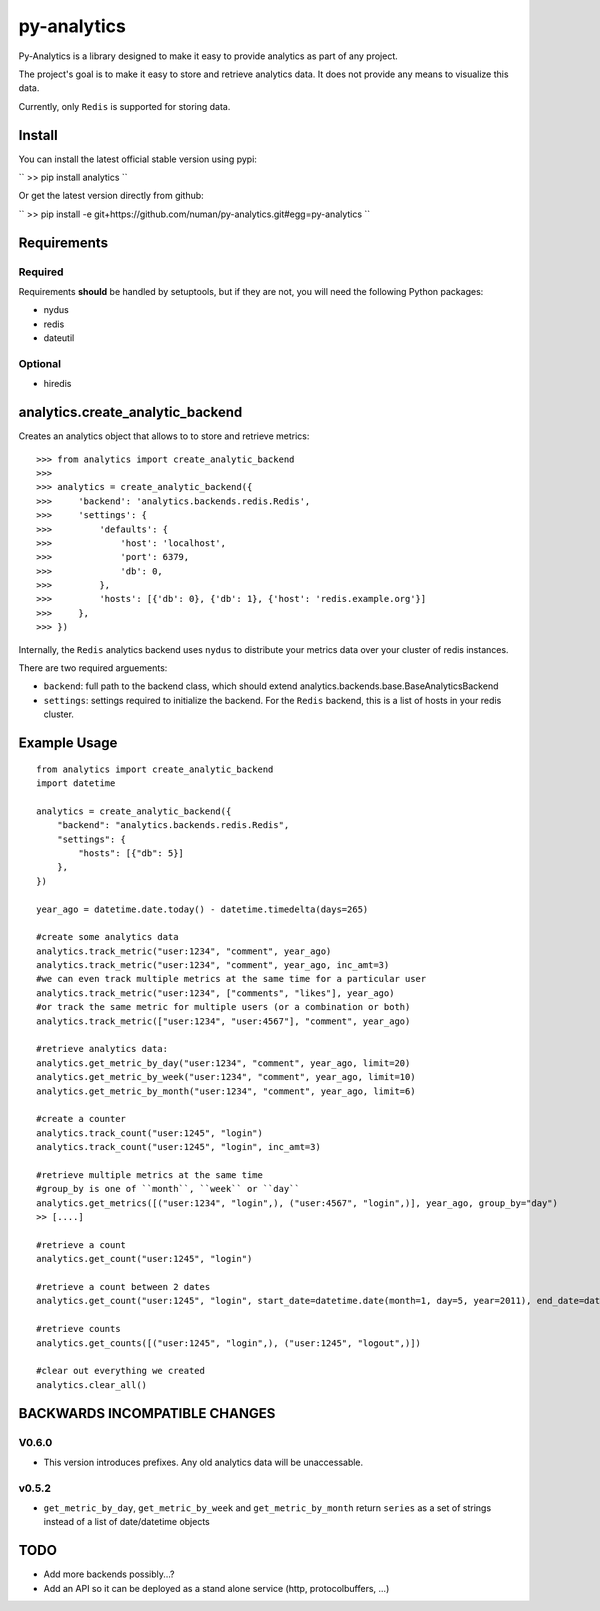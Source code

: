 py-analytics
============

.. image:: https://secure.travis-ci.org/numan/py-analytics.png?branch=master
        :target: https://secure.travis-ci.org/numan/py-analytics

Py-Analytics is a library designed to make it easy to provide analytics as part of any project.

The project's goal is to make it easy to store and retrieve analytics data. It does not provide
any means to visualize this data.

Currently, only ``Redis`` is supported for storing data.

Install
--------

You can install the latest official stable version using pypi:

``
>> pip install analytics
``

Or get the latest version directly from github:

``
>> pip install -e git+https://github.com/numan/py-analytics.git#egg=py-analytics
``


Requirements
------------

Required
~~~~~~~~

Requirements **should** be handled by setuptools, but if they are not, you will need the following Python packages:

* nydus
* redis
* dateutil

Optional
~~~~~~~~

* hiredis

analytics.create_analytic_backend
----------------------------------

Creates an analytics object that allows to to store and retrieve metrics::

    >>> from analytics import create_analytic_backend
    >>>
    >>> analytics = create_analytic_backend({
    >>>     'backend': 'analytics.backends.redis.Redis',
    >>>     'settings': {
    >>>         'defaults': {
    >>>             'host': 'localhost',
    >>>             'port': 6379,
    >>>             'db': 0,
    >>>         },
    >>>         'hosts': [{'db': 0}, {'db': 1}, {'host': 'redis.example.org'}]
    >>>     },
    >>> })

Internally, the ``Redis`` analytics backend uses ``nydus`` to distribute your metrics data over your cluster of redis instances.

There are two required arguements:

* ``backend``: full path to the backend class, which should extend analytics.backends.base.BaseAnalyticsBackend
* ``settings``: settings required to initialize the backend. For the ``Redis`` backend, this is a list of hosts in your redis cluster.

Example Usage
-------------

::

    from analytics import create_analytic_backend
    import datetime

    analytics = create_analytic_backend({
        "backend": "analytics.backends.redis.Redis",
        "settings": {
            "hosts": [{"db": 5}]
        },
    })

    year_ago = datetime.date.today() - datetime.timedelta(days=265)

    #create some analytics data
    analytics.track_metric("user:1234", "comment", year_ago)
    analytics.track_metric("user:1234", "comment", year_ago, inc_amt=3)
    #we can even track multiple metrics at the same time for a particular user
    analytics.track_metric("user:1234", ["comments", "likes"], year_ago)
    #or track the same metric for multiple users (or a combination or both)
    analytics.track_metric(["user:1234", "user:4567"], "comment", year_ago)

    #retrieve analytics data:
    analytics.get_metric_by_day("user:1234", "comment", year_ago, limit=20)
    analytics.get_metric_by_week("user:1234", "comment", year_ago, limit=10)
    analytics.get_metric_by_month("user:1234", "comment", year_ago, limit=6)

    #create a counter
    analytics.track_count("user:1245", "login")
    analytics.track_count("user:1245", "login", inc_amt=3)

    #retrieve multiple metrics at the same time
    #group_by is one of ``month``, ``week`` or ``day``
    analytics.get_metrics([("user:1234", "login",), ("user:4567", "login",)], year_ago, group_by="day")
    >> [....]

    #retrieve a count
    analytics.get_count("user:1245", "login")

    #retrieve a count between 2 dates
    analytics.get_count("user:1245", "login", start_date=datetime.date(month=1, day=5, year=2011), end_date=datetime.date(month=5, day=15, year=2011))

    #retrieve counts
    analytics.get_counts([("user:1245", "login",), ("user:1245", "logout",)])

    #clear out everything we created
    analytics.clear_all()


BACKWARDS INCOMPATIBLE CHANGES
-------------------------------

V0.6.0
~~~~~~
* This version introduces prefixes. Any old analytics data will be unaccessable.

v0.5.2
~~~~~~
* ``get_metric_by_day``, ``get_metric_by_week`` and ``get_metric_by_month`` return ``series`` as a set of strings instead of a list of date/datetime objects


TODO
----

* Add more backends possibly...?
* Add an API so it can be deployed as a stand alone service (http, protocolbuffers, ...)
